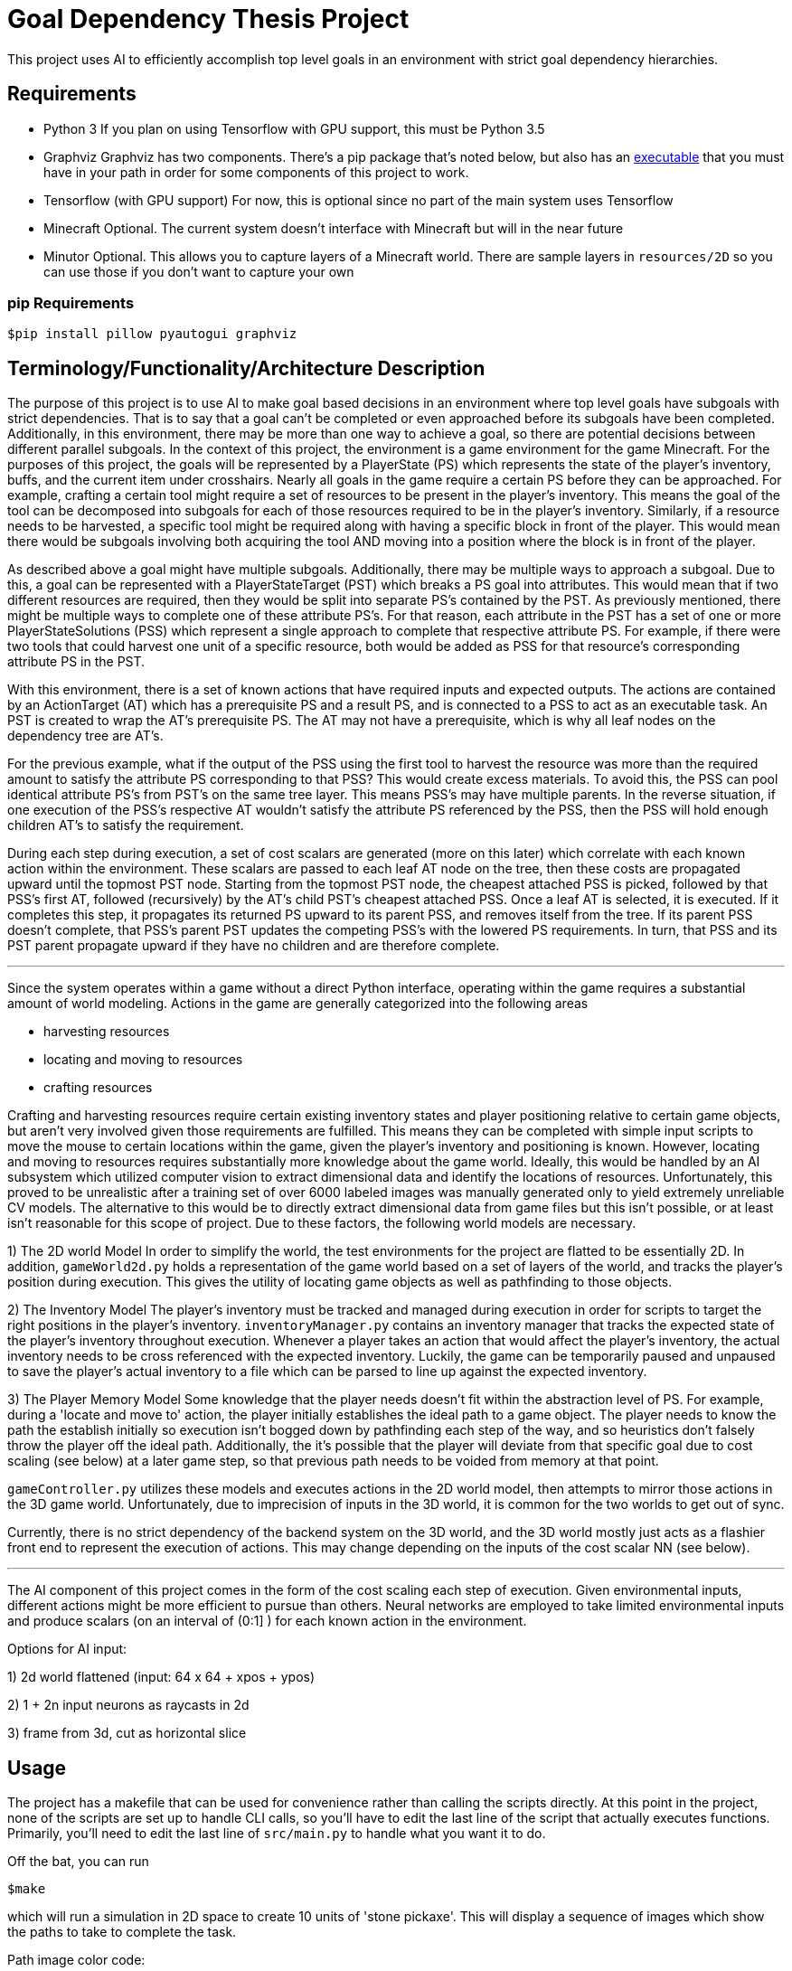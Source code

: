 = Goal Dependency Thesis Project

This project uses AI to efficiently accomplish top level goals in an environment with strict goal dependency hierarchies.


== Requirements

- Python 3
    If you plan on using Tensorflow with GPU support, this must be Python 3.5

- Graphviz
    Graphviz has two components. There's a pip package that's noted below,
    but also has an https://www.graphviz.org/Download.php[executable] that you must have in your path in order for some components of this project to work.

- Tensorflow (with GPU support)
    For now, this is optional since no part of the main system uses Tensorflow

- Minecraft
    Optional. The current system doesn't interface with Minecraft but will in the near future

- Minutor
    Optional. This allows you to capture layers of a Minecraft world. There are sample layers in `resources/2D` so you can use those if you don't want to capture your own

=== pip Requirements

`$pip install pillow pyautogui graphviz`

== Terminology/Functionality/Architecture Description

The purpose of this project is to use AI to make goal based decisions in an environment where top level goals have subgoals with strict dependencies.
That is to say that a goal can't be completed or even approached before its subgoals have been completed.
Additionally, in this environment, there may be more than one way to achieve a goal, so there are potential decisions between different parallel subgoals.
In the context of this project, the environment is a game environment for the game Minecraft.
For the purposes of this project, the goals will be represented by a PlayerState (PS) which represents the state of the player's inventory, buffs, and the current item under crosshairs.
Nearly all goals in the game require a certain PS before they can be approached.
For example, crafting a certain tool might require a set of resources to be present in the player's inventory.
This means the goal of the tool can be decomposed into subgoals for each of those resources required to be in the player's inventory.
Similarly, if a resource needs to be harvested, a specific tool might be required along with having a specific block in front of the player.
This would mean there would be subgoals involving both acquiring the tool AND moving into a position where the block is in front of the player.

As described above a goal might have multiple subgoals. Additionally, there may be multiple ways to approach a subgoal.
Due to this, a goal can be represented with a PlayerStateTarget (PST) which breaks a PS goal into attributes.
This would mean that if two different resources are required, then they would be split into separate PS's contained by the PST.
As previously mentioned, there might be multiple ways to complete one of these attribute PS's.
For that reason, each attribute in the PST has a set of one or more PlayerStateSolutions (PSS) which represent a single approach to complete that respective attribute PS.
For example, if there were two tools that could harvest one unit of a specific resource, both would be added as PSS for that resource's corresponding attribute PS in the PST.

With this environment, there is a set of known actions that have required inputs and expected outputs.
The actions are contained by an ActionTarget (AT) which has a prerequisite PS and a result PS, and is connected to a PSS to act as an executable task.
An PST is created to wrap the AT's prerequisite PS. The AT may not have a prerequisite, which is why all leaf nodes on the dependency tree are AT's.

For the previous example, what if the output of the PSS using the first tool to harvest the resource was more than the required amount to satisfy the attribute PS corresponding to that PSS?
This would create excess materials. To avoid this, the PSS can pool identical attribute PS's from PST's on the same tree layer. This means PSS's may have multiple parents.
In the reverse situation, if one execution of the PSS's respective AT wouldn't satisfy the attribute PS referenced by the PSS, then the PSS will hold enough children AT's to satisfy the requirement.

During each step during execution, a set of cost scalars are generated (more on this later) which correlate with each known action within the environment.
These scalars are passed to each leaf AT node on the tree, then these costs are propagated upward until the topmost PST node.
Starting from the topmost PST node, the cheapest attached PSS is picked, followed by that PSS's first AT, followed (recursively) by the AT's child PST's cheapest attached PSS.
Once a leaf AT is selected, it is executed. If it completes this step, it propagates its returned PS upward to its parent PSS, and removes itself from the tree.
If its parent PSS doesn't complete, that PSS's parent PST updates the competing PSS's with the lowered PS requirements.
In turn, that PSS and its PST parent propagate upward if they have no children and are therefore complete.

'''

Since the system operates within a game without a direct Python interface, operating within the game requires a substantial amount of world modeling.
Actions in the game are generally categorized into the following areas

* harvesting resources
* locating and moving to resources
* crafting resources

Crafting and harvesting resources require certain existing inventory states and player positioning relative to certain game objects, but aren't very involved given those requirements are fulfilled.
This means they can be completed with simple input scripts to move the mouse to certain locations within the game, given the player's inventory and positioning is known.
However, locating and moving to resources requires substantially more knowledge about the game world.
Ideally, this would be handled by an AI subsystem which utilized computer vision to extract dimensional data and identify the locations of resources.
Unfortunately, this proved to be unrealistic after a training set of over 6000 labeled images was manually generated only to yield extremely unreliable CV models.
The alternative to this would be to directly extract dimensional data from game files but this isn't possible, or at least isn't reasonable for this scope of project.
Due to these factors, the following world models are necessary.

1) The 2D world Model
In order to simplify the world, the test environments for the project are flatted to be essentially 2D. In addition, `gameWorld2d.py` holds a representation of the game world
based on a set of layers of the world, and tracks the player's position during execution.
This gives the utility of locating game objects as well as pathfinding to those objects.

2) The Inventory Model
The player's inventory must be tracked and managed during execution in order for scripts to target the right positions in the player's inventory.
`inventoryManager.py` contains an inventory manager that tracks the expected state of the player's inventory throughout execution.
Whenever a player takes an action that would affect the player's inventory, the actual inventory needs to be cross referenced with the expected inventory.
Luckily, the game can be temporarily paused and unpaused to save the player's actual inventory to a file which can be parsed to line up against the expected inventory.

3) The Player Memory Model
Some knowledge that the player needs doesn't fit within the abstraction level of PS.
For example, during a 'locate and move to' action, the player initially establishes the ideal path to a game object.
The player needs to know the path the establish initially so execution isn't bogged down by pathfinding each step of the way,
and so heuristics don't falsely throw the player off the ideal path.
Additionally, the it's possible that the player will deviate from that specific goal due to cost scaling (see below) at a later game step, so that previous path needs to be voided from memory at that point.

`gameController.py` utilizes these models and executes actions in the 2D world model, then attempts to mirror those actions in the 3D game world.
Unfortunately, due to imprecision of inputs in the 3D world, it is common for the two worlds to get out of sync.

Currently, there is no strict dependency of the backend system on the 3D world, and the 3D world mostly just acts as a flashier front end to represent the execution of actions.
This may change depending on the inputs of the cost scalar NN (see below).

'''

The AI component of this project comes in the form of the cost scaling each step of execution.
Given environmental inputs, different actions might be more efficient to pursue than others.
Neural networks are employed to take limited environmental inputs and produce scalars (on an interval of (0:1] ) for each known action in the environment.

Options for AI input:

1) 2d world flattened (input: 64 x 64 + xpos + ypos)

2) 1 + 2n input neurons as raycasts in 2d

3) frame from 3d, cut as horizontal slice




== Usage

The project has a makefile that can be used for convenience rather than calling the scripts directly.
At this point in the project, none of the scripts are set up to handle CLI calls, so you'll have to edit the last line of the script that actually executes functions.
Primarily, you'll need to edit the last line of `src/main.py` to handle what you want it to do.

Off the bat, you can run

`$make`

which will run a simulation in 2D space to create 10 units of 'stone pickaxe'.
This will display a sequence of images which show the paths to take to complete the task.

Path image color code:

- purple: the path
- black: stone
- green: crafting bench
- blue: tree
- red: unknown

If you're interested in the dependency trees along the way, uncomment line 338 of `main.py`.
Then, run the simulation and look in `trees/`, which will have the dependency tree after every decision.
Tree rendering takes a lot of time so this will slow down the simulation considerably.

Tree color code:

- purple: selected AT node
- green: leaf AT node
- blue: pooled PSS node



== Developer

Copyright 2017 Derek Koleber under MIT License
